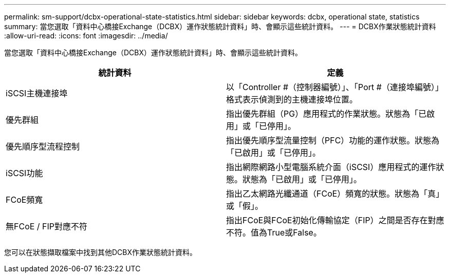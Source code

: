 ---
permalink: sm-support/dcbx-operational-state-statistics.html 
sidebar: sidebar 
keywords: dcbx, operational state, statistics 
summary: 當您選取「資料中心橋接Exchange（DCBX）運作狀態統計資料」時、會顯示這些統計資料。 
---
= DCBX作業狀態統計資料
:allow-uri-read: 
:icons: font
:imagesdir: ../media/


當您選取「資料中心橋接Exchange（DCBX）運作狀態統計資料」時、會顯示這些統計資料。

[cols="2*"]
|===
| 統計資料 | 定義 


 a| 
iSCSI主機連接埠
 a| 
以「Controller #（控制器編號）」、「Port #（連接埠編號）」格式表示偵測到的主機連接埠位置。



 a| 
優先群組
 a| 
指出優先群組（PG）應用程式的作業狀態。狀態為「已啟用」或「已停用」。



 a| 
優先順序型流程控制
 a| 
指出優先順序型流量控制（PFC）功能的運作狀態。狀態為「已啟用」或「已停用」。



 a| 
iSCSI功能
 a| 
指出網際網路小型電腦系統介面（iSCSI）應用程式的運作狀態。狀態為「已啟用」或「已停用」。



 a| 
FCoE頻寬
 a| 
指出乙太網路光纖通道（FCoE）頻寬的狀態。狀態為「真」或「假」。



 a| 
無FCoE / FIP對應不符
 a| 
指出FCoE與FCoE初始化傳輸協定（FIP）之間是否存在對應不符。值為True或False。

|===
您可以在狀態擷取檔案中找到其他DCBX作業狀態統計資料。
